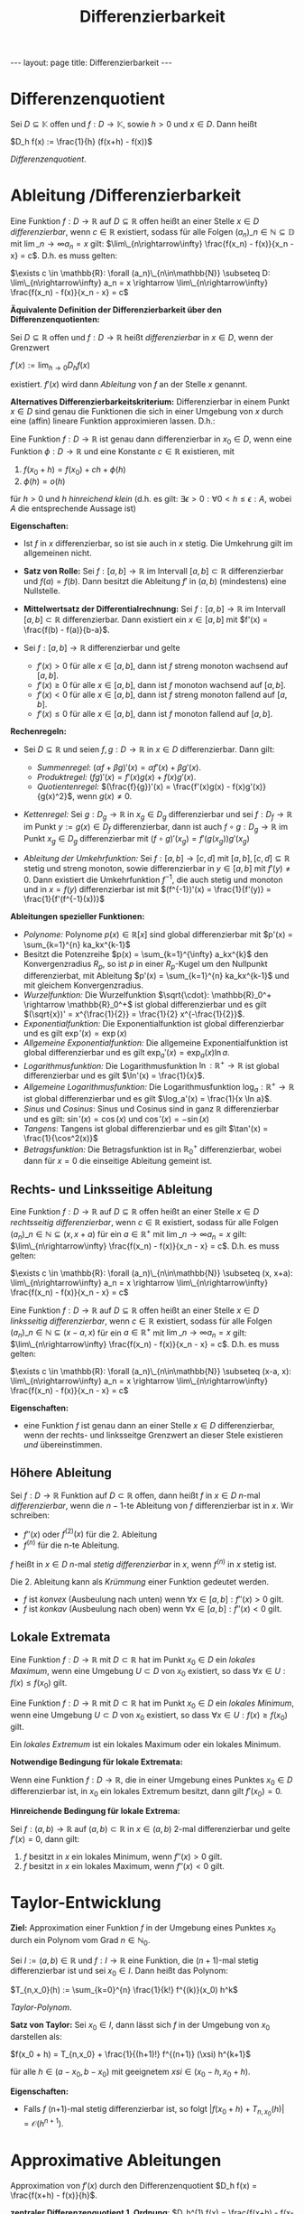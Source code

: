 #+TITLE: Differenzierbarkeit
#+STARTUP: content
#+STARTUP: latexpreview
#+STARTUP: inlineimages
#+OPTIONS: toc:nil
#+HTML_MATHJAX: align: left indent: 5em tagside: left
#+BEGIN_HTML
---
layout: page
title: Differenzierbarkeit
---
#+END_HTML

* Differenzenquotient

Sei $D \subseteq \mathbb{K}$ offen und $f:D \rightarrow \mathbb{K}$,
sowie $h > 0$ und $x \in D$. Dann heißt

$D_h f(x) := \frac{1}{h} (f(x+h) - f(x))$

/Differenzenquotient/.

* Ableitung /Differenzierbarkeit

Eine Funktion $f: D \rightarrow \mathbb{R}$ auf $D \subseteq \mathbb{R}$
offen heißt an einer Stelle $x \in D$ /differenzierbar/, wenn
$c \in \mathbb{R}$ existiert, sodass für alle Folgen
$(a_n)\_{n \in \mathbb{N}} \subseteq \mathbb{D}$ mit
$\lim\_{n\rightarrow\infty} a_n = x$ gilt:
$\lim\_{n\rightarrow\infty} \frac{f(x_n) - f(x)}{x_n - x} = c$. D.h. es
muss gelten:

$\exists c \in \mathbb{R}: \forall (a_n)\_{n\in\mathbb{N}} \subseteq D: \lim\_{n\rightarrow\infty} a_n = x \rightarrow \lim\_{n\rightarrow\infty} \frac{f(x_n) - f(x)}{x_n - x} = c$

*Äquivalente Definition der Differenzierbarkeit über den
Differenzenquotienten:*

Sei $D \subseteq \mathbb{R}$ offen und $f:D \rightarrow \mathbb{R}$
heißt /differenzierbar/ in $x \in D$, wenn der Grenzwert

$f'(x) := \lim_{h \rightarrow 0} D_h f(x)$

existiert. $f'(x)$ wird dann /Ableitung/ von $f$ an der Stelle $x$
genannt.

*Alternatives Differenzierbarkeitskriterium:* Differenzierbar in einem
Punkt $x \in D$ sind genau die Funktionen die sich in einer Umgebung von
$x$ durch eine (affin) lineare Funktion approximieren lassen. D.h.:

Eine Funktion $f: D \rightarrow \mathbb{R}$ ist genau dann
differenzierbar in $x_0 \in D$, wenn eine Funktion
$\phi: D \rightarrow \mathbb{R}$ und eine Konstante $c \in \mathbb{R}$
existieren, mit

1. $f(x_0+h) = f(x_0) + ch + \phi(h)$
2. $\phi(h) = o(h)$

für $h > 0$ und $h$ /hinreichend klein/ (d.h. es gilt:
$\exists \epsilon > 0: \forall 0 < h \leq \epsilon: A$, wobei $A$ die
entsprechende Aussage ist)

*Eigenschaften:*

-  Ist $f$ in $x$ differenzierbar, so ist sie auch in $x$ stetig. Die
   Umkehrung gilt im allgemeinen nicht.
-  *Satz von Rolle:* Sei $f:[a,b] \rightarrow \mathbb{R}$ im Intervall
   $[a,b] \subset \mathbb{R}$ differenzierbar und $f(a) = f(b)$. Dann
   besitzt die Ableitung $f'$ in $(a,b)$ (mindestens) eine Nullstelle.
-  *Mittelwertsatz der Differentialrechnung:* Sei
   $f:[a,b] \rightarrow \mathbb{R}$ im Intervall
   $[a,b] \subset \mathbb{R}$ differenzierbar. Dann existiert ein
   $x \in [a,b]$ mit $f'(x) = \frac{f(b) - f(a)}{b-a}$.
-  Sei $f:[a,b] \rightarrow \mathbb{R}$ differenzierbar und gelte

   -  $f'(x) > 0$ für alle $x\in[a,b]$, dann ist $f$ streng monoton
      wachsend auf $[a,b]$.
   -  $f'(x) \geq 0$ für alle $x\in[a,b]$, dann ist $f$ monoton wachsend
      auf $[a,b]$.
   -  $f'(x) < 0$ für alle $x\in[a,b]$, dann ist $f$ streng monoton
      fallend auf $[a,b]$.
   -  $f'(x) \leq 0$ für alle $x\in[a,b]$, dann ist $f$ monoton fallend
      auf $[a,b]$.

*Rechenregeln:*

-  Sei $D \subseteq \mathbb{R}$ und seien
   $f,g: D \rightarrow \mathbb{R}$ in $x\in D$ differenzierbar. Dann
   gilt:

   -  /Summenregel/:
      $(\alpha f + \beta g)'(x) = \alpha f'(x) + \beta g'(x)$.
   -  /Produktregel:/ $(fg)'(x)= f'(x) g(x) + f(x) g'(x)$.
   -  /Quotientenregel:/
      $(\frac{f}{g})'(x) = \frac{f'(x)g(x) - f(x)g'(x)}{g(x)^2}$, wenn
      $g(x) \neq 0$.

-  /Kettenregel:/ Sei $g: D_g \rightarrow \mathbb{R}$ in $x_g \in D_g$
   differenzierbar und sei $f: D_f \rightarrow \mathbb{R}$ im Punkt
   $y := g(x) \in D_f$ differenzierbar, dann ist auch
   $f \circ g: D_g \rightarrow \mathbb{R}$ im Punkt $x_g \in D_g$
   differenzierbar mit $(f \circ g)'(x_g) = f'(g(x_g)) g'(x_g)$
-  /Ableitung der Umkehrfunktion:/ Sei $f: [a,b] \rightarrow [c,d]$ mit
   $[a,b],[c,d] \subseteq \mathbb{R}$ stetig und streng monoton, sowie
   differenzierbar in $y \in [a,b]$ mit $f'(y) \neq 0$. Dann existiert
   die Umkehrfunktion $f^{-1}$, die auch stetig und monoton und in
   $x = f(y)$ differenzierbar ist mit
   $(f^{-1})'(x) = \frac{1}{f'(y)} = \frac{1}{f'(f^{-1}(x))}$

*Ableitungen spezieller Funktionen:*

-  /Polynome:/ Polynome $p(x) \in \mathbb{R}[x]$ sind global
   differenzierbar mit $p'(x) = \sum_{k=1}^{n} ka_kx^{k-1}$
-  Besitzt die Potenzreihe $p(x) = \sum_{k=1}^{\infty} a_kx^{k}$ den
   Konvergenzradius $R_p$, so ist $p$ in einer $R_p$-Kugel um den
   Nullpunkt differenzierbat, mit Ableitung
   $p'(x) = \sum_{k=1}^{n} ka_kx^{k-1}$ und mit gleichem
   Konvergenzradius.
-  /Wurzelfunktion:/ Die Wurzelfunktion
   $\sqrt{\cdot}: \mathbb{R}_0^+ \rightarrow \mathbb{R}_0^+$ ist global
   differenzierbar und es gilt
   $(\sqrt{x})' = x^{\frac{1}{2}} = \frac{1}{2} x^{-\frac{1}{2}}$.
-  /Exponentialfunktion:/ Die Exponentialfunktion ist global
   differenzierbar und es gilt $\exp'(x) = \exp(x)$
-  /Allgemeine Exponentialfunktion:/ Die allgemeine Exponentialfunktion
   ist global differenzierbar und es gilt
   $\exp_a'(x) = \exp_a(x) \ln a$.
-  /Logarithmusfunktion:/ Die Logarithmusfunktion
   $\ln: \mathbb{R}^+ \rightarrow \mathbb{R}$ ist global differenzierbar
   und es gilt $\ln'(x) = \frac{1}{x}$.
-  /Allgemeine Logarithmusfunktion:/ Die Logarithmusfunktion
   $\log_a: \mathbb{R}^+ \rightarrow \mathbb{R}$ ist global
   differenzierbar und es gilt $\log_a'(x) = \frac{1}{x \ln a}$.
-  /Sinus/ und /Cosinus/: Sinus und Cosinus sind in ganz $\mathbb{R}$
   differenzierbar und es gilt: $\sin'(x) = \cos(x)$ und
   $\cos'(x) = -\sin(x)$
-  /Tangens/: Tangens ist global differenzierbar und es gilt
   $\tan'(x) = \frac{1}{\cos^2(x)}$
-  /Betragsfunktion:/ Die Betragsfunktion ist in $\mathbb{R}_0^+$
   differenzierbar, wobei dann für $x=0$ die einseitige Ableitung
   gemeint ist.

** Rechts- und Linksseitige Ableitung

Eine Funktion $f: D \rightarrow \mathbb{R}$ auf $D \subseteq \mathbb{R}$
offen heißt an einer Stelle $x \in D$ /rechtsseitig differenzierbar/,
wenn $c \in \mathbb{R}$ existiert, sodass für alle Folgen
$(a_n)\_{n \in \mathbb{N}} \subseteq (x, x+a)$ für ein
$a \in \mathbb{R}^+$ mit $\lim\_{n\rightarrow\infty} a_n = x$ gilt:
$\lim\_{n\rightarrow\infty} \frac{f(x_n) - f(x)}{x_n - x} = c$. D.h. es
muss gelten:

$\exists c \in \mathbb{R}: \forall (a_n)\_{n\in\mathbb{N}} \subseteq (x, x+a): \lim\_{n\rightarrow\infty} a_n = x \rightarrow \lim\_{n\rightarrow\infty} \frac{f(x_n) - f(x)}{x_n - x} = c$

Eine Funktion $f: D \rightarrow \mathbb{R}$ auf $D \subseteq \mathbb{R}$
offen heißt an einer Stelle $x \in D$ /linksseitig differenzierbar/,
wenn $c \in \mathbb{R}$ existiert, sodass für alle Folgen
$(a_n)\_{n \in \mathbb{N}} \subseteq (x-a, x)$ für ein
$a \in \mathbb{R}^+$ mit $\lim\_{n\rightarrow\infty} a_n = x$ gilt:
$\lim\_{n\rightarrow\infty} \frac{f(x_n) - f(x)}{x_n - x} = c$. D.h. es
muss gelten:

$\exists c \in \mathbb{R}: \forall (a_n)\_{n\in\mathbb{N}} \subseteq (x-a, x): \lim\_{n\rightarrow\infty} a_n = x \rightarrow \lim\_{n\rightarrow\infty} \frac{f(x_n) - f(x)}{x_n - x} = c$

*Eigenschaften:*

-  eine Funktion $f$ ist genau dann an einer Stelle $x \in D$
   differenzierbar, wenn der rechts- und linksseitge Grenzwert an dieser
   Stele existieren /und/ übereinstimmen.

** Höhere Ableitung

Sei $f: D \rightarrow \mathbb{R}$ Funktion auf $D \subset \mathbb{R}$
offen, dann heißt $f$ in $x \in D$ $n$-mal /differenzierbar/, wenn die
$n-1$-te Ableitung von $f$ differenzierbar ist in $x$. Wir schreiben:

-  $f''(x)$ oder $f^(2)(x)$ für die 2. Ableitung
-  $f^(n)$ für die n-te Ableitung.

$f$ heißt in $x \in D$ $n$-mal /stetig differenzierbar/ in $x$, wenn
$f^(n)$ in $x$ stetig ist.

Die 2. Ableitung kann als /Krümmung/ einer Funktion gedeutet werden.

-  $f$ ist /konvex/ (Ausbeulung nach unten) wenn
   $\forall x\in[a,b]: f''(x) > 0$ gilt.
-  $f$ ist /konkav/ (Ausbeulung nach oben) wenn
   $\forall x\in[a,b]: f''(x) < 0$ gilt.

** Lokale Extremata

Eine Funktion $f:D \rightarrow \mathbb{R}$ mit $D \subset\mathbb{R}$ hat
im Punkt $x_0 \in D$ ein /lokales Maximum/, wenn eine Umgebung
$U \subset D$ von $x_0$ existiert, so dass
$\forall x \in U: f(x) \leq f(x_0)$ gilt.

Eine Funktion $f:D \rightarrow \mathbb{R}$ mit $D \subset\mathbb{R}$ hat
im Punkt $x_0 \in D$ ein /lokales Minimum/, wenn eine Umgebung
$U \subset D$ von $x_0$ existiert, so dass
$\forall x \in U: f(x) \geq f(x_0)$ gilt.

Ein /lokales Extremum/ ist ein lokales Maximum oder ein lokales Minimum.

*Notwendige Bedingung für lokale Extremata:*

Wenn eine Funktion $f:D\rightarrow\mathbb{R}$, die in einer Umgebung
eines Punktes $x_0 \in D$ differenzierbar ist, in $x_0$ ein lokales
Extremum besitzt, dann gilt $f'(x_0) = 0$.

*Hinreichende Bedingung für lokale Extrema:*

Sei $f:(a,b) \rightarrow \mathbb{R}$ auf $(a,b) \subset \mathbb{R}$ in
$x\in (a,b)$ 2-mal differenzierbar und gelte $f'(x) = 0$, dann gilt:

1. $f$ besitzt in $x$ ein lokales Minimum, wenn $f''(x) > 0$ gilt.
2. $f$ besitzt in $x$ ein lokales Maximum, wenn $f''(x) < 0$ gilt.

* Taylor-Entwicklung

*Ziel:* Approximation einer Funktion $f$ in der Umgebung eines Punktes
$x_0$ durch ein Polynom vom Grad $n\in\mathbb{N}_{0}$.

Sei $I:=(a,b)\in \mathbb{R}$ und $f:I \rightarrow \mathbb{R}$ eine
Funktion, die $(n+1)$-mal stetig differenzierbar ist und sei
$x_0 \in I$. Dann heißt das Polynom:

$T_{n,x_0}(h) := \sum_{k=0}^{n} \frac{1}{k!} f^{(k)}(x_0) h^k$

/Taylor-Polynom/.

*Satz von Taylor:* Sei $x_0 \in I$, dann lässt sich $f$ in der Umgebung
von $x_0$ darstellen als:

$f(x_0 + h) = T_{n,x_0} + \frac{1}{(h+1)!} f^{(n+1)} (\xsi) h^{k+1}$

für alle $h \in (a-x_0, b-x_0)$ mit geeignetem
$xsi \in (x_0 - h, x_0 + h)$.

*Eigenschaften:*

-  Falls $f$ (n+1)-mal stetig differenzierbar ist, so folgt
   $|f(x_0 + h) + T_{n,x_0}(h)| = \mathcal{O}(h^{n+1})$.

* Approximative Ableitungen

Approximation von $f'(x)$ durch den Differenzenquotient
$D_h f(x) = \frac{f(x+h) - f(x)}{h}$.

*zentraler Differenzenquotient 1. Ordnung*:
$D_h^(1) f(x) = \frac{f(x+h) - f(x-h)}{2h} \approx f'(x)$. *zentraler
Differenzenquotient 2. Ordnung*:
$D_h^(2) f(x) = \frac{f(x+h) - 2 f(x) + f(x-h)}{h*} \approx f''(x)$.
